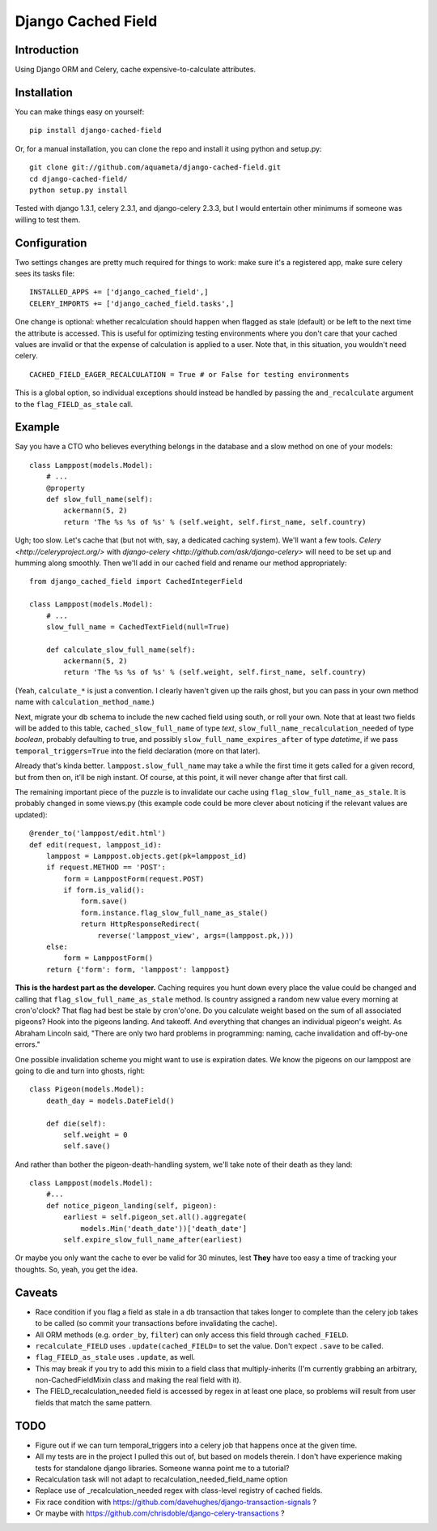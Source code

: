 Django Cached Field
===================

Introduction
------------

Using Django ORM and Celery, cache expensive-to-calculate attributes.

Installation
------------

You can make things easy on yourself::

    pip install django-cached-field

Or, for a manual installation, you can clone the repo and install it
using python and setup.py::

    git clone git://github.com/aquameta/django-cached-field.git
    cd django-cached-field/
    python setup.py install

Tested with django 1.3.1, celery 2.3.1, and django-celery 2.3.3, but I
would entertain other minimums if someone was willing to test them.

Configuration
-------------

Two settings changes are pretty much required for things to work: make
sure it's a registered app, make sure celery sees its tasks file::

   INSTALLED_APPS += ['django_cached_field',]
   CELERY_IMPORTS += ['django_cached_field.tasks',]

One change is optional: whether recalculation should happen when
flagged as stale (default) or be left to the next time the attribute
is accessed. This is useful for optimizing testing environments where
you don't care that your cached values are invalid or that the expense
of calculation is applied to a user. Note that, in this situation, you
wouldn't need celery. ::

   CACHED_FIELD_EAGER_RECALCULATION = True # or False for testing environments

This is a global option, so individual exceptions should instead be
handled by passing the ``and_recalculate`` argument to the
``flag_FIELD_as_stale`` call.

Example
-------

Say you have a CTO who believes everything belongs in the database and
a slow method on one of your models::

    class Lamppost(models.Model):
        # ...
        @property
        def slow_full_name(self):
            ackermann(5, 2)
            return 'The %s %s of %s' % (self.weight, self.first_name, self.country)

Ugh; too slow. Let's cache that (but not with, say, a dedicated
caching system). We'll want a few tools. `Celery
<http://celeryproject.org/>` with `django-celery
<http://github.com/ask/django-celery>` will need to be set up and
humming along smoothly. Then we'll add in our cached field and rename
our method appropriately::

    from django_cached_field import CachedIntegerField

    class Lamppost(models.Model):
        # ...
        slow_full_name = CachedTextField(null=True)

        def calculate_slow_full_name(self):
            ackermann(5, 2)
            return 'The %s %s of %s' % (self.weight, self.first_name, self.country)

(Yeah, ``calculate_*`` is just a convention. I clearly haven't given
up the rails ghost, but you can pass in your own method name with
``calculation_method_name``.)

Next, migrate your db schema to include the new cached field using
south, or roll your own. Note that at least two fields will be added
to this table, ``cached_slow_full_name`` of type *text*,
``slow_full_name_recalculation_needed`` of type *boolean*, probably
defaulting to true, and possibly ``slow_full_name_expires_after`` of
type *datetime*, if we pass ``temporal_triggers=True`` into the field
declaration (more on that later).

Already that's kinda better. ``lamppost.slow_full_name`` may take a
while the first time it gets called for a given record, but from then
on, it'll be nigh instant. Of course, at this point, it will never
change after that first call.

The remaining important piece of the puzzle is to invalidate our cache
using ``flag_slow_full_name_as_stale``. It is probably changed in some
views.py (this example code could be more clever about noticing if the
relevant values are updated)::

    @render_to('lamppost/edit.html')
    def edit(request, lamppost_id):
        lamppost = Lamppost.objects.get(pk=lamppost_id)
        if request.METHOD == 'POST':
            form = LamppostForm(request.POST)
            if form.is_valid():
                form.save()
                form.instance.flag_slow_full_name_as_stale()
                return HttpResponseRedirect(
                    reverse('lamppost_view', args=(lamppost.pk,)))
        else:
            form = LamppostForm()
        return {'form': form, 'lamppost': lamppost}

**This is the hardest part as the developer.** Caching requires you
hunt down every place the value could be changed and calling that
``flag_slow_full_name_as_stale`` method. Is country assigned a random
new value every morning at cron'o'clock? That flag had best be stale
by cron'o'one. Do you calculate weight based on the sum of all
associated pigeons? Hook into the pigeons landing. And takeoff. And
everything that changes an individual pigeon's weight. As Abraham
Lincoln said, "There are only two hard problems in programming:
naming, cache invalidation and off-by-one errors."

One possible invalidation scheme you might want to use is expiration
dates. We know the pigeons on our lamppost are going to die and turn
into ghosts, right::

    class Pigeon(models.Model):
        death_day = models.DateField()

        def die(self):
            self.weight = 0
            self.save()

And rather than bother the pigeon-death-handling system, we'll take
note of their death as they land::

    class Lamppost(models.Model):
        #...
        def notice_pigeon_landing(self, pigeon):
            earliest = self.pigeon_set.all().aggregate(
                models.Min('death_date'))['death_date']
            self.expire_slow_full_name_after(earliest)

Or maybe you only want the cache to ever be valid for 30 minutes, lest
**They** have too easy a time of tracking your thoughts. So, yeah, you
get the idea.

Caveats
-------

* Race condition if you flag a field as stale in a db transaction that takes longer to complete than the celery job takes to be called (so commit your transactions before invalidating the cache).
* All ORM methods (e.g. ``order_by``, ``filter``) can only access this field through ``cached_FIELD``.
* ``recalculate_FIELD`` uses ``.update(cached_FIELD=`` to set the value. Don't expect ``.save`` to be called.
* ``flag_FIELD_as_stale`` uses ``.update``, as well.
* This may break if you try to add this mixin to a field class that multiply-inherits (I'm currently grabbing an arbitrary, non-CachedFieldMixin class and making the real field with it).
* The FIELD_recalculation_needed field is accessed by regex in at least one place, so problems will result from user fields that match the same pattern.

TODO
----

* Figure out if we can turn temporal_triggers into a celery job that happens once at the given time.
* All my tests are in the project I pulled this out of, but based on models therein. I don't have experience making tests for standalone django libraries. Someone wanna point me to a tutorial?
* Recalculation task will not adapt to recalculation_needed_field_name option
* Replace use of _recalculation_needed regex with class-level registry of cached fields.
* Fix race condition with https://github.com/davehughes/django-transaction-signals ?
* Or maybe with https://github.com/chrisdoble/django-celery-transactions ?
